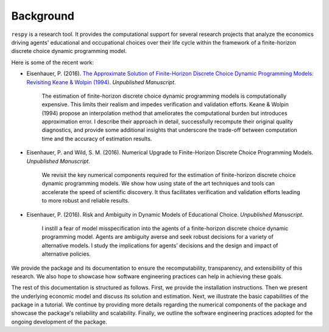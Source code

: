 Background
==========

``respy`` is a research tool. It provides the computational support for several research projects that analyze the economics driving agents' educational and occupational choices over their life cycle within the framework of a finite-horizon discrete choice dynamic programming model.

Here is some of the recent work:

* Eisenhauer, P. (2016). `The Approximate Solution of Finite-Horizon Discrete Choice Dynamic Programming Models: Revisiting Keane & Wolpin (1994) <https://github.com/structRecomputation/manuscript/blob/master/eisenhauer.2016.pdf>`_. *Unpublished Manuscript*.

    The estimation of finite-horizon discrete choice dynamic programming models is computationally expensive. This limits their realism and impedes verification and validation efforts. Keane & Wolpin (1994) propose an interpolation method that ameliorates the computational burden but introduces approximation error. I describe their approach in detail, successfully recompute their original quality diagnostics, and provide some additional insights that underscore the trade-off between computation time and the accuracy of estimation results.

* Eisenhauer, P. and Wild, S. M. (2016). Numerical Upgrade to Finite-Horizon Discrete Choice Programming Models. *Unpublished Manuscript*.

    We revisit the key numerical components required for the estimation of finite-horizon discrete choice dynamic programming models. We show how using state of the art techniques and tools can accelerate the speed of scientific discovery. It thus facilitates verification and validation efforts leading to more robust and reliable results.

* Eisenhauer, P. (2016). Risk and Ambiguity in Dynamic Models of Educational Choice. *Unpublished Manuscript*.

    I instill a fear of model misspecification into the agents of a finite-horizon discrete choice dynamic programming model. Agents are ambiguity averse and seek robust decisions for a variety of alternative models. I study the implications for agents’ decisions and the design and impact of alternative policies.

We provide the package and its documentation to ensure the recomputability, transparency, and extensibility of this research. We also hope to showcase how software engineering practices can help in achieving these goals.

The rest of this documentation is structured as follows. First, we provide the installation instructions. Then we present the underlying economic model and discuss its solution and estimation. Next, we illustrate the basic capabilities of the package in a tutorial. We continue by providing more details regarding the numerical components of the package and showcase the package's reliability and scalability. Finally, we outline the software engineering practices adopted for the ongoing development of the package.
